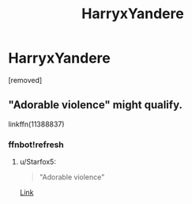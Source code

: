 #+TITLE: HarryxYandere

* HarryxYandere
:PROPERTIES:
:Score: 4
:DateUnix: 1479452334.0
:DateShort: 2016-Nov-18
:FlairText: Request
:END:
[removed]


** "Adorable violence" might qualify.

linkffn(11388837)
:PROPERTIES:
:Author: Starfox5
:Score: 5
:DateUnix: 1479454653.0
:DateShort: 2016-Nov-18
:END:

*** ffnbot!refresh
:PROPERTIES:
:Author: Frystix
:Score: 1
:DateUnix: 1479491463.0
:DateShort: 2016-Nov-18
:END:

**** u/Starfox5:
#+begin_quote
  "Adorable violence"
#+end_quote

[[https://www.fanfiction.net/s/11388837/1/Adorable-Violence][Link]]
:PROPERTIES:
:Author: Starfox5
:Score: 2
:DateUnix: 1479495070.0
:DateShort: 2016-Nov-18
:END:
